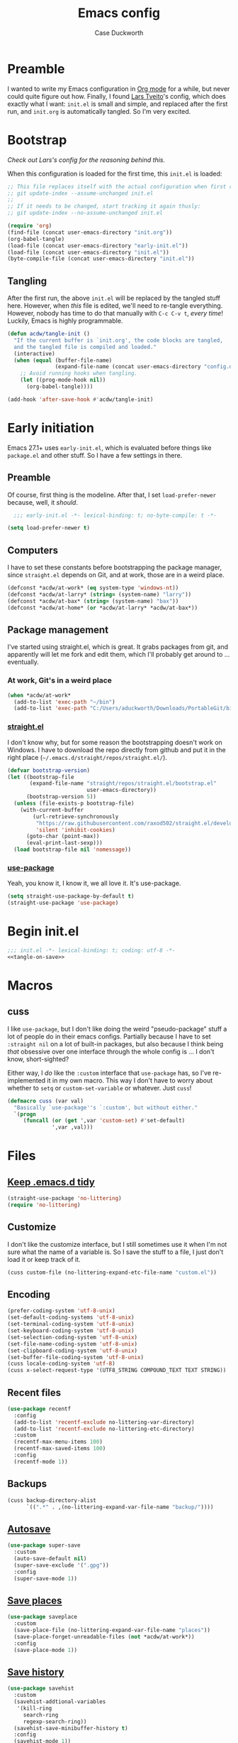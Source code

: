 #+TITLE: Emacs config
#+AUTHOR: Case Duckworth
#+BABEL: :cache yes
#+PROPERTY: header-args :tangle init.el
#+BANKRUPTCY_COUNT: 1

* Preamble

I wanted to write my Emacs configuration in [[https://orgmode.org][Org mode]] for a while, but never could quite figure out how.  Finally, I found [[https://github.com/larstvei/dot-emacs][Lars Tveito]]'s config, which does exactly what I want: =init.el= is small and simple, and replaced after the first run, and =init.org= is automatically tangled.  So I'm very excited.

* Bootstrap

/Check out Lars's config for the reasoning behind this./

When this configuration is loaded for the first time, this ~init.el~ is loaded:

#+BEGIN_SRC emacs-lisp :tangle no
  ;; This file replaces itself with the actual configuration when first run.  To keep only this version in git, run this command:
  ;; git update-index --assume-unchanged init.el
  ;;
  ;; If it needs to be changed, start tracking it again thusly:
  ;; git update-index --no-assume-unchanged init.el

  (require 'org)
  (find-file (concat user-emacs-directory "init.org"))
  (org-babel-tangle)
  (load-file (concat user-emacs-directory "early-init.el"))
  (load-file (concat user-emacs-directory "init.el"))
  (byte-compile-file (concat user-emacs-directory "init.el"))
#+END_SRC

** Tangling
After the first run, the above ~init.el~ will be replaced by the tangled stuff here.  However, when /this/ file is edited, we'll need to re-tangle everything.  However, nobody has time to do that manually with =C-c C-v t=, /every time/!  Luckily, Emacs is highly programmable.

#+NAME: tangle-on-save
#+BEGIN_SRC emacs-lisp :tangle no
  (defun acdw/tangle-init ()
    "If the current buffer is `init.org', the code blocks are tangled,
    and the tangled file is compiled and loaded."
    (interactive)
    (when (equal (buffer-file-name)
                 (expand-file-name (concat user-emacs-directory "config.org")))
      ;; Avoid running hooks when tangling.
      (let ((prog-mode-hook nil))
        (org-babel-tangle))))

  (add-hook 'after-save-hook #'acdw/tangle-init)
#+END_SRC

* Early initiation
Emacs 27.1+ uses ~early-init.el~, which is evaluated before things like ~package.el~ and other stuff.  So I have a few settings in there.

** Preamble
Of course, first thing is the modeline.  After that, I set ~load-prefer-newer~ because, well, it /should/.
#+BEGIN_SRC emacs-lisp :tangle early-init.el
  ;;; early-init.el -*- lexical-binding: t; no-byte-compile: t -*-

(setq load-prefer-newer t)
#+END_SRC

** Computers
I have to set these constants before bootstrapping the package manager, since ~straight.el~ depends on Git, and at work, those are in a weird place.

#+BEGIN_SRC emacs-lisp :tangle early-init.el
  (defconst *acdw/at-work* (eq system-type 'windows-nt))
  (defconst *acdw/at-larry* (string= (system-name) "larry"))
  (defconst *acdw/at-bax* (string= (system-name) "bax"))
  (defconst *acdw/at-home* (or *acdw/at-larry* *acdw/at-bax*))
#+END_SRC

** Package management
 I've started using straight.el, which is great.  It grabs packages from git, and apparently will let me fork and edit them, which I'll probably get around to ... eventually.

*** At work, Git's in a weird place
#+BEGIN_SRC emacs-lisp :tangle early-init.el
  (when *acdw/at-work*
    (add-to-list 'exec-path "~/bin")
    (add-to-list 'exec-path "C:/Users/aduckworth/Downloads/PortableGit/bin"))
#+END_SRC

*** [[https://github.com/raxod502/straight.el][straight.el]]
I don't know why, but for some reason the bootstrapping doesn't work on Windows.  I have to download the repo directly from github and put it in the right place (=~/.emacs.d/straight/repos/straight.el/=).

#+BEGIN_SRC emacs-lisp :tangle early-init.el
  (defvar bootstrap-version)
  (let ((bootstrap-file
         (expand-file-name "straight/repos/straight.el/bootstrap.el"
                           user-emacs-directory))
        (bootstrap-version 5))
    (unless (file-exists-p bootstrap-file)
      (with-current-buffer
          (url-retrieve-synchronously
           "https://raw.githubusercontent.com/raxod502/straight.el/develop/install.el"
           'silent 'inhibit-cookies)
        (goto-char (point-max))
        (eval-print-last-sexp)))
    (load bootstrap-file nil 'nomessage))
#+END_SRC

*** [[https://github.com/jwiegley/use-package][use-package]]
Yeah, you know it, I know it, we all love it.  It's use-package.
#+BEGIN_SRC emacs-lisp :tangle early-init.el
  (setq straight-use-package-by-default t)
  (straight-use-package 'use-package)
#+END_SRC
* Begin init.el
#+BEGIN_SRC emacs-lisp :noweb tangle
  ;;; init.el -*- lexical-binding: t; coding: utf-8 -*-
  <<tangle-on-save>>
#+END_SRC
* Macros
** cuss
I like ~use-package~,  but I don't like doing the weird "pseudo-package" stuff a lot of people do in their emacs configs.  Partially because I have to set ~:straight nil~ on a lot of built-in packages, but also because I think being /that/ obsessive over one interface through the whole config is ... I don't know, short-sighted?

Either way, I /do/ like the ~:custom~ interface that ~use-package~ has, so I've re-implemented it in my own macro.  This way I don't have to worry about whether to ~setq~ or ~custom-set-variable~ or whatever.  Just ~cuss~!
#+BEGIN_SRC emacs-lisp
  (defmacro cuss (var val)
    "Basically `use-package''s `:custom', but without either."
    `(progn
       (funcall (or (get ',var 'custom-set) #'set-default)
                ',var ,val)))
#+END_SRC
* Files
** [[https://github.com/emacscollective/no-littering][Keep .emacs.d tidy]]
#+BEGIN_SRC emacs-lisp
  (straight-use-package 'no-littering)
  (require 'no-littering)
#+END_SRC
** Customize
I don't like the customize interface, but I still sometimes use it when I'm not sure what the name of a variable is.  So I save the stuff to a file, I just don't load it or keep track of it.
#+BEGIN_SRC emacs-lisp
  (cuss custom-file (no-littering-expand-etc-file-name "custom.el"))
#+END_SRC
** Encoding
#+BEGIN_SRC emacs-lisp
  (prefer-coding-system 'utf-8-unix)
  (set-default-coding-systems 'utf-8-unix)
  (set-terminal-coding-system 'utf-8-unix)
  (set-keyboard-coding-system 'utf-8-unix)
  (set-selection-coding-system 'utf-8-unix)
  (set-file-name-coding-system 'utf-8-unix)
  (set-clipboard-coding-system 'utf-8-unix)
  (set-buffer-file-coding-system 'utf-8-unix)
  (cuss locale-coding-system 'utf-8)
  (cuss x-select-request-type '(UTF8_STRING COMPOUND_TEXT TEXT STRING))
#+END_SRC
** Recent files
#+BEGIN_SRC emacs-lisp
  (use-package recentf
    :config
    (add-to-list 'recentf-exclude no-littering-var-directory)
    (add-to-list 'recentf-exclude no-littering-etc-directory)
    :custom
    (recentf-max-menu-items 100)
    (recentf-max-saved-items 100)
    :config
    (recentf-mode 1))
#+END_SRC
** Backups
#+BEGIN_SRC emacs-lisp
  (cuss backup-directory-alist
        `((".*" . ,(no-littering-expand-var-file-name "backup/"))))
#+END_SRC
** [[https://github.com/bbatsov/super-save][Autosave]]
#+BEGIN_SRC emacs-lisp
  (use-package super-save
    :custom
    (auto-save-default nil)
    (super-save-exclude '(".gpg"))
    :config
    (super-save-mode 1))
#+END_SRC
** [[https://www.emacswiki.org/emacs/SavePlace][Save places]]
#+BEGIN_SRC emacs-lisp
  (use-package saveplace
    :custom
    (save-place-file (no-littering-expand-var-file-name "places"))
    (save-place-forget-unreadable-files (not *acdw/at-work*))
    :config
    (save-place-mode 1))
#+END_SRC
** [[https://www.emacswiki.org/emacs/SaveHist][Save history]]
#+BEGIN_SRC emacs-lisp
  (use-package savehist
    :custom
    (savehist-addtional-variables
     '(kill-ring
       search-ring
       regexp-search-ring))
    (savehist-save-minibuffer-history t)
    :config
    (savehist-mode 1))
#+END_SRC
* User interface
** Look
*** Frames and windows
**** Frame defaults
#+BEGIN_SRC emacs-lisp
  (cuss default-frame-alist '((tool-bar-lines . 0)
                              (menu-bar-lines . 0)
                              (vertical-scroll-bars . nil)
                              (horizontal-scroll-bars . nil)
                              (right-divider-width . 2)
                              (bottom-divider-width . 2)
                              (left-fringe-width . 2)
                              (right-fringe-width . 2)))

  ;; also disable these with modes, so I can re-enable them more easily
  (menu-bar-mode -1)
  (tool-bar-mode -1)
  (scroll-bar-mode -1)
#+END_SRC
**** Resizing
#+BEGIN_SRC emacs-lisp
  (cuss frame-resize-pixelwise t)
  (cuss window-combination-resize t)
#+END_SRC
*** Buffers
#+BEGIN_SRC emacs-lisp
  (cuss uniquify-buffer-name-style 'forward)

  (cuss indicate-buffer-boundaries
        '((top . right)
          (bottom . right)
          (t . nil)))
#+END_SRC
**** Startup buffer
#+BEGIN_SRC emacs-lisp
  (cuss inhibit-startup-buffer-menu t)
  (cuss inhibit-startup-screen t)
  (cuss initial-buffer-choice t) ; start in *scratch*
  (cuss initial-scratch-message nil)
#+END_SRC
*** Cursor
#+BEGIN_SRC emacs-lisp
  (cuss cursor-type 'bar)
  (cuss cursor-in-non-selected-windows 'hollow)
  (blink-cursor-mode 0)
#+END_SRC
*** Interactivity
**** Mouse
#+BEGIN_SRC emacs-lisp
  (cuss mouse-yank-at-point t)
#+END_SRC
**** Dialogs
#+BEGIN_SRC emacs-lisp
  (cuss use-dialog-box nil)
#+END_SRC
**** Disabled functions
#+BEGIN_SRC emacs-lisp
  (cuss disabled-command-function nil)
#+END_SRC
**** Function aliases
#+begin_src emacs-lisp
  (fset 'yes-or-no-p #'y-or-n-p)
#+end_src
*** Miscellaneous
**** Convert =^L= to a line
#+begin_src emacs-lisp
  (use-package page-break-lines
    :config
    (global-page-break-lines-mode 1))
#+end_src
** Themes: [[https://github.com/protesilaos/modus-themes][Modus]]
#+BEGIN_SRC emacs-lisp
  (use-package modus-operandi-theme)
  (use-package modus-vivendi-theme)
#+END_SRC
*** [[https://github.com/hadronzoo/theme-changer][Change themes]] based on time of day
#+BEGIN_SRC emacs-lisp
  (use-package theme-changer
    :init
    (setq calendar-location-name "Baton Rouge, LA"
          calendar-latitude 30.39
          calendar-longitude -91.83)
    :config
    (change-theme 'modus-operandi 'modus-vivendi))
#+END_SRC
*** Disable the current theme when a theme is interactively loaded
This doesn't happen often, but I'll be ready when it does.
#+begin_src emacs-lisp
  (defadvice load-theme
      (before disable-before-load (theme &optional no-confirm no-enable) activate)
    (mapc 'disable-theme custom-enabled-themes))
#+end_src
** Modeline: [[https://github.com/Malabarba/smart-mode-line][smart-mode-line]]
#+BEGIN_SRC emacs-lisp
  (use-package smart-mode-line
    :config
    (sml/setup))
#+END_SRC

I hide all minor-modes by default for a clean modeline.  However, I can add them back by adding them to the whitelist with ~(add-to-list 'rm-whitelist " REGEX")~.
#+BEGIN_SRC emacs-lisp
  (use-package rich-minority
    :custom
    (rm-whitelist '("^$")))
#+END_SRC
** Fonts
I'm sure there's a better way to do this, but for now, this is the best I've got.  I append to the ~face-font-family-alternatives~ because I don't know what kind of weird magic they're doing in there.
#+BEGIN_SRC emacs-lisp
  (cuss face-font-family-alternatives
        '(("Monospace" "courier" "fixed")
          ("Monospace Serif" "Courier 10 Pitch" "Consolas" "Courier Std" "FreeMono" "Nimbus Mono L" "courier" "fixed")
          ("courier" "CMU Typewriter Text" "fixed")
          ("Sans Serif" "helv" "helvetica" "arial" "fixed")
          ("helv" "helvetica" "arial" "fixed")
          ;; now mine
          ("FixedPitch" "Go Mono" "DejaVu Sans Mono" "Consolas" "fixed")
          ("VariablePitch" "Go" "DejaVu Sans" "Georgia" "fixed")))

  (set-face-attribute 'default nil
                      :family "FixedPitch"
                      :height 110)

  (set-face-attribute 'fixed-pitch nil
                      :family "FixedPitch"
                      :height 110)

  (set-face-attribute 'variable-pitch nil
                      :family "VariablePitch"
                      :height 130)
#+END_SRC
*** Ligatures
These cause big problems with cc-mode (as in, totally freezing everything), so I'm going to comment it out.
#+begin_src emacs-lisp
  ;; (use-package ligature
  ;;   :straight (ligature
  ;;              :host github
  ;;              :repo "mickeynp/ligature.el")
  ;;   :config
  ;;   (ligature-set-ligatures 'prog-mode
  ;;                           '("++" "--" "/=" "&&" "||" "||="
  ;;                             "->" "=>" "::" "__"
  ;;                             "==" "===" "!=" "=/=" "!=="
  ;;                             "<=" ">=" "<=>"
  ;;                             "/*" "*/" "//" "///"
  ;;                             "\\n" "\\\\"
  ;;                             "<<" "<<<" "<<=" ">>" ">>>" ">>="
  ;;                             "|=" "^="
  ;;                             "**" "--" "---" "----" "-----"
  ;;                             "==" "===" "====" "====="
  ;;                             "</" "<!--" "</>" "-->" "/>"
  ;;                             ":=" "..." ":>" ":<" ">:" "<:"
  ;;                             "::=" ;; add others here
  ;;                             ))
  ;;   :config
  ;;   (global-ligature-mode))
#+end_src
*** [[https://github.com/rolandwalker/unicode-fonts][Unicode fonts]]
#+BEGIN_SRC emacs-lisp
  (use-package persistent-soft)

  (use-package unicode-fonts
    :after persistent-soft
    :config
    (unicode-fonts-setup))

#+END_SRC
* Editing
** Completion
I was using company, but I think it might've been causing issues with ~awk-mode~, so I'm trying ~hippie-mode~ right now.  So far, I'm also enjoying not having a popup all the time.
#+BEGIN_SRC emacs-lisp
  (bind-key "M-/" #'hippie-expand)
#+END_SRC
** Ignore case
#+BEGIN_SRC emacs-lisp
  (cuss completion-ignore-case t)
  (cuss read-buffer-completion-ignore-case t)
  (cuss read-file-name-completion-ignore-case t)
#+END_SRC
** Selection & Minibuffer
*** Selectrum & Prescient
#+begin_src emacs-lisp
    (use-package selectrum
      :config
      (selectrum-mode +1))

    (use-package prescient
      :config
      (prescient-persist-mode +1))

    (use-package selectrum-prescient
      :after (selectrum prescient)
      :config
      (selectrum-prescient-mode +1))
#+end_src
** Search
*** CtrlF for searching
#+BEGIN_SRC emacs-lisp
  (use-package ctrlf
    :custom
    (ctrlf-show-match-count-at-eol nil)
    :config
    (ctrlf-mode +1)
    :bind
    ("C-s" . ctrlf-forward-regexp))
#+END_SRC
*** [[https://github.com/benma/visual-regexp.el][Visual Regexp]]
#+begin_src emacs-lisp
  (use-package visual-regexp
    :bind
    ([remap query-replace] . 'vr/query-replace))
#+end_src
** Undo
#+BEGIN_SRC emacs-lisp
  (use-package undo-fu
    :bind
    ("C-/" . undo-fu-only-undo)
    ("C-?" . undo-fu-only-redo))

  (use-package undo-fu-session
    :after no-littering
    :custom
    (undo-fu-session-incompatible-files
     '("/COMMIT_EDITMSG\\'"
       "/git-rebase-todo\\'"))
    (undo-fu-session-directory
     (no-littering-expand-var-file-name "undos/"))
    :config
    (global-undo-fu-session-mode +1))
#+END_SRC
** Visual editing
*** ~zap-to-char~ replacement
#+BEGIN_SRC emacs-lisp
  (use-package zop-to-char
    :bind
    ([remap zap-to-char] . zop-to-char)
    ([remap zap-up-to-char] . zop-up-to-char))
#+END_SRC
*** Operate on a line if there's no current region
#+BEGIN_SRC emacs-lisp
  (use-package whole-line-or-region
    :config
    (whole-line-or-region-global-mode +1))
#+END_SRC
*** Expand-region
#+BEGIN_SRC emacs-lisp
  (use-package expand-region
    :bind
    ("C-=" . er/expand-region)
    ("C-+" . er/contract-region))
#+END_SRC
*** Volatile highlights
#+BEGIN_SRC emacs-lisp
  (use-package volatile-highlights
    :config
    (volatile-highlights-mode 1))
#+END_SRC
*** Visual line mode
#+BEGIN_SRC emacs-lisp
  (global-visual-line-mode 1)
#+END_SRC
*** A better ~move-beginning-of-line~
#+BEGIN_SRC emacs-lisp
  (defun my/smarter-move-beginning-of-line (arg)
    "Move point back to indentation of beginning of line.

  Move point to the first non-whitespace character on this line.
  If point is already there, move to the beginning of the line.
  Effectively toggle between the first non-whitespace character and
  the beginning of the line.

  If ARG is not nil or 1, move forward ARG - 1 lines first.  If
  point reaches the beginning or end of the buffer, stop there."
    (interactive "^p")
    (setq arg (or arg 1))

    ;; Move lines first
    (when (/= arg 1)
      (let ((line-move-visual nil))
        (forward-line (1- arg))))

    (let ((orig-point (point)))
      (back-to-indentation)
      (when (= orig-point (point))
        (move-beginning-of-line 1))))

  (bind-key "C-a" #'my/smarter-move-beginning-of-line)
#+END_SRC
** Delete the selection when typing
#+BEGIN_SRC emacs-lisp
  (delete-selection-mode 1)
#+END_SRC
** Clipboard
#+BEGIN_SRC emacs-lisp
  (cuss save-interprogram-paste-before-kill t)
#+END_SRC
** Tabs & Spaces
#+BEGIN_SRC emacs-lisp
  (cuss indent-tabs-mode nil)
  (cuss sentence-end-double-space t)
#+END_SRC
* Programming
** Git
#+BEGIN_SRC emacs-lisp
  (use-package magit
    :bind
    ("C-x g" . magit-status)
    :config
    (add-to-list 'magit-no-confirm 'stage-all-changes))

  ;; hook into `prescient'
  (define-advice magit-list-refs
      (:around (orig &optional namespaces format sortby)
               prescient-sort)
    "Apply prescient sorting when listing refs."
    (let ((res (funcall orig namespaces format sortby)))
      (if (or sortby
              magit-list-refs-sortby
              (not selectrum-should-sort-p))
          res
        (prescient-sort res))))

  (when (executable-find "cmake")
    (use-package libgit)
    (use-package magit-libgit))

  (use-package forge
    :after magit
    :custom
    (forge-owned-accounts '(("duckwork"))))
#+END_SRC
** Code formatting and display
#+BEGIN_SRC emacs-lisp
  (use-package format-all
    :hook
    (prog-mode . format-all-mode))

  (add-hook 'prog-mode-hook #'prettify-symbols-mode)

#+END_SRC
*** Parentheses
#+BEGIN_SRC emacs-lisp
  (cuss show-paren-style 'mixed)
  (show-paren-mode +1)

  (use-package smartparens
    :init
    (defun acdw/setup-smartparens ()
      (require 'smartparens-config)
      (smartparens-mode +1))
    :hook
    (prog-mode . acdw/setup-smartparens))

  (use-package rainbow-delimiters
    :hook
    (prog-mode . rainbow-delimiters-mode))
#+END_SRC
** Line numbers
#+BEGIN_SRC emacs-lisp
  (add-hook 'prog-mode-hook
            (if (and (fboundp 'display-line-numbers-mode)
                     (display-graphic-p))
                #'display-line-numbers-mode
              #'linum-mode))
#+END_SRC
** Languages
*** Lua
#+BEGIN_SRC emacs-lisp
  (use-package lua-mode
    :mode "\\.lua\\'"
    :interpreter "lua")
#+END_SRC
*** Fennel
#+BEGIN_SRC emacs-lisp
  (use-package fennel-mode
    :mode "\\.fnl\\'")
#+END_SRC
*** Web
#+BEGIN_SRC emacs-lisp
  (use-package web-mode
    :custom
    (web-mode-markup-indent-offset 2)
    (web-mode-code-indent-offset 2)
    (web-mode-css-indent-offset 2)
    :mode (("\\.ts\\'" . web-mode)
           ("\\.html?\\'" . web-mode)
           ("\\.css?\\'" . web-mode)
           ("\\.js\\'" . web-mode)))
#+END_SRC
* Writing
** Visual fill column
#+begin_src emacs-lisp
  (use-package visual-fill-column
    :custom
    (split-window-preferred-function 'visual-fill-column-split-window-sensibly)
    (visual-fill-column-center-text t)
    (fill-column 100)
    :config
    (advice-add 'text-scale-adjust
                :after #'visual-fill-column-adjust)
    :hook
    (org-mode . visual-fill-column-mode))
#+end_src
** Mixed-pitch
#+begin_src emacs-lisp
  (use-package mixed-pitch
    :hook
    (text-mode . mixed-pitch-mode))
#+end_src
** Org mode
#+begin_src emacs-lisp
  (use-package org
    :custom
    (org-startup-indented t)
    (org-src-tab-acts-natively t)
    (org-hide-emphasis-markers t)
    (org-fontify-done-headline t)
    (org-hide-leading-stars t)
    (org-pretty-entities t))

  (use-package org-superstar
    :hook
    (org-mode . org-superstar-mode))
#+end_src

* Applications
** Gemini & Gopher
#+BEGIN_SRC emacs-lisp
  (use-package elpher
    :straight (elpher
               :repo "git://thelambdalab.xyz/elpher.git")
    :bind (:map elpher-mode-map
                ("n" . elpher-next-link)
                ("p" . elpher-prev-link)
                ("o" . elpher-follow-current-link)
                ("G" . elpher-go-current))
    :hook
    (elpher-mode . visual-fill-column-mode))

  (use-package gemini-mode
    :straight (gemini-mode
               :repo "https://git.carcosa.net/jmcbray/gemini.el.git")
    :mode "\\.\\(gemini|gmi\\)\\'")

  (use-package gemini-write
    :straight (gemini-write
               :repo "https://alexschroeder.ch/cgit/gemini-write"))

  (use-package post-to-gemlog-blue
    :straight (post-to-gemlog-blue
               :repo "https://git.sr.ht/~acdw/post-to-gemlog-blue.el"))
#+END_SRC
** Pastebin
#+BEGIN_SRC emacs-lisp
  (use-package 0x0
    :custom
    (0x0-default-service 'ttm))
#+END_SRC
** Gnus
#+begin_src emacs-lisp
  (cuss gnus-select-method
        '(nnimap "imap.fastmail.com"
                 (nnimap-inbox "INBOX")
                 (nnimap-split-methods default)
                 (nnimap-expunge t)
                 (nnimap-stream ssl)))

  (cuss gnus-secondary-select-methods
        '((nntp "news.gwene.org")))
#+end_src
** Nov.el: read Ebooks
#+begin_src emacs-lisp
  (use-package nov
    :mode ("\\.epub\\'" . nov-mode)
    :custom
    (nov-text-width t)
    :hook
    (nov-mode . visual-line-mode)
    (nov-mode . visual-fill-column-mode))
#+end_src
* Machine-specific configurations
#+begin_src emacs-lisp
  (cond
   (*acdw/at-home*
    (use-package su
      :config
      (su-mode 1))
    (use-package trashed
      :custom
      (delete-by-moving-to-trash t))
    (use-package exec-path-from-shell
      :demand
      :config
      (exec-path-from-shell-initialize)))
   )
#+end_src
